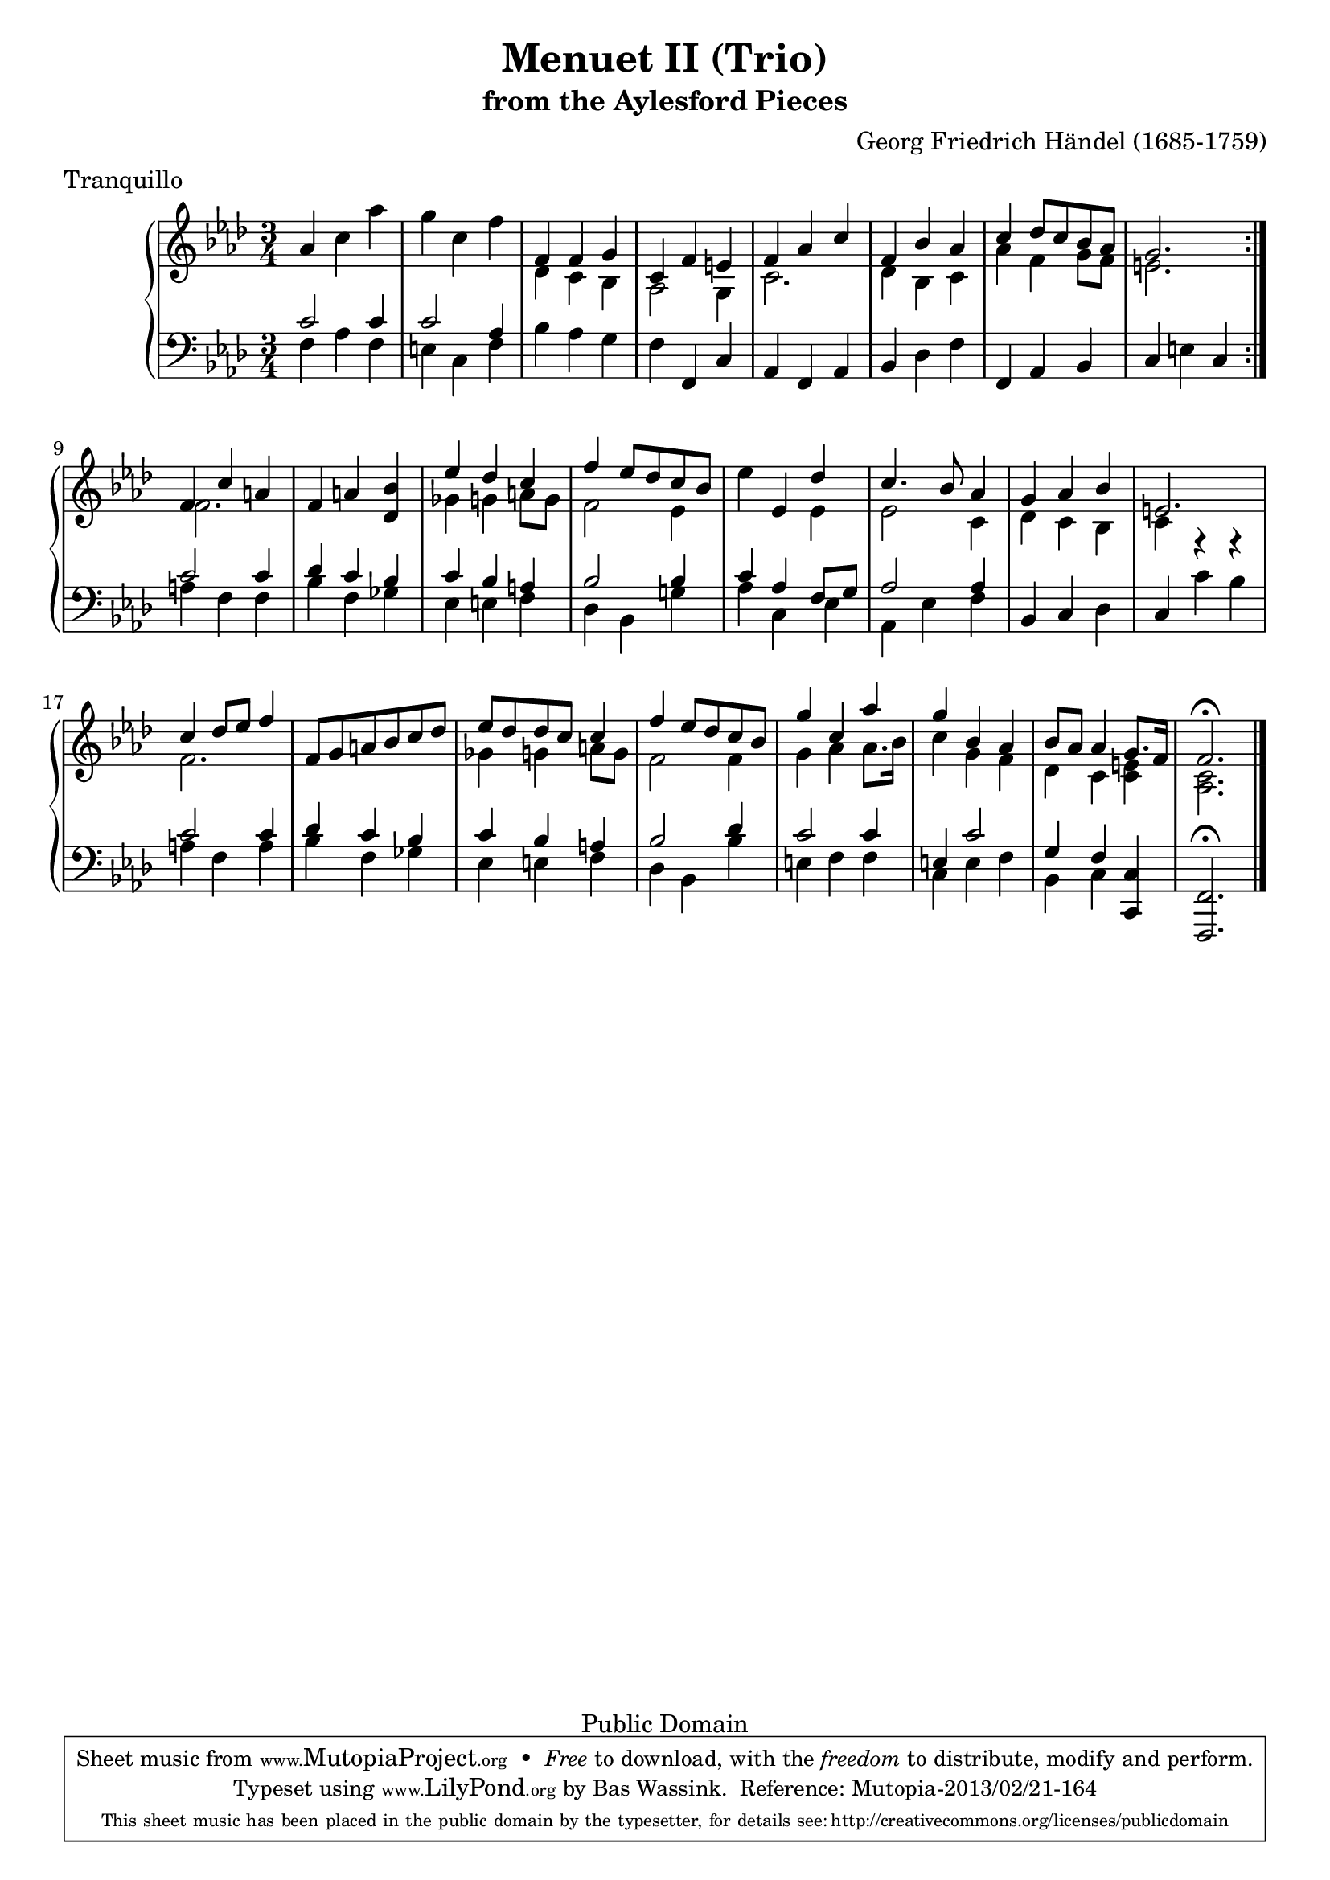 \version "2.16.1"
#(set-global-staff-size 20)
\header {
  title             = "Menuet II (Trio)"
  subtitle          = "from the Aylesford Pieces"
  composer          = "Georg Friedrich Händel (1685-1759)"
  meter             = "Tranquillo"
  mutopiatitle      = "Menuet II (Trio)"
  mutopiacomposer   = "HandelGF"
  mutopiainstrument = "Harpsichord, Piano"
  date              = "18th Century"
  source            = "Edition Schott 1930"
  style             = "Baroque"
  copyright         = "Public Domain"
  maintainer        = "Bas Wassink"
  maintainerEmail   = "basvanlola@hotmail.com"

 footer = "Mutopia-2013/02/21-164"
 tagline = \markup { \override #'(box-padding . 1.0) \override #'(baseline-skip . 2.7) \box \center-column { \small \line { Sheet music from \with-url #"http://www.MutopiaProject.org" \line { \concat { \teeny www. \normalsize MutopiaProject \teeny .org } \hspace #0.5 } • \hspace #0.5 \italic Free to download, with the \italic freedom to distribute, modify and perform. } \line { \small \line { Typeset using \with-url #"http://www.LilyPond.org" \line { \concat { \teeny www. \normalsize LilyPond \teeny .org }} by \concat { \maintainer . } \hspace #0.5 Reference: \footer } } \line { \teeny \line { This sheet music has been placed in the public domain by the typesetter, for details \concat { see: \hspace #0.3 \with-url #"http://creativecommons.org/licenses/publicdomain" http://creativecommons.org/licenses/publicdomain } } } } }
  }

Global =  {\key f\minor \time 3/4}


MDI =  \relative c'' {
  \repeat volta 2 {
  \oneVoice as4 c as'
  g c, f
  \voiceOne f, f g
  c, f e
  
  f as c
  f, bes as
  c des8 c bes as
  g2.
  }
  
  f4 c' a
  \oneVoice f a <des, bes'>
  \voiceOne es' des c
  f es8 des c bes
  
  \oneVoice es4 es, \voiceOne des'
  c4. bes8 as4
  g as bes
  e,2.
  
  c'4 des8 es f4
  \oneVoice f,8 g a bes c des
  \voiceOne es des des c c4
  f4 es8 des c bes
  
  g'4 c, as'
  g bes, as
  bes8 as as4 g8. f16
  f2.\fermata
  \bar "|."
  }
MDII =  \relative c' {
  s2.
  s
  des4 c bes
  as2 g4
  
  c2.
  des4 bes c
  as' f g8 f
  e2.
  
  f2.
  s
  ges4 g a8 g
  f2 es4
  
  s2 es4
  es2 c4
  des c bes
  c r r
  
  f2.
  s
  ges4 g a8 g
  f2 f4
  
  g as as8. bes16
  c4 g f
  des c <c e>
  <as c>2.
  }

MSI =  \relative c' {
  c2 c4
  c2 as4
  \oneVoice bes as g
  f f, c'
  
  as f as
  bes des f
  f, as bes
  c e c
  
  \voiceOne c'2 c4
  des c bes
  c bes a
  bes2 bes4
  
  c as f8 g
  as2 as4
  \oneVoice bes, c des
  c c' bes
  
  \voiceOne c2 c4
  des c bes
  c bes a
  bes2 des4
  
  c2 c4
  e, c'2
  g4 f <c, c'>
  <f, f'>2.\fermata
  }
MSII =  \relative c {
  f4 as f
  e c f
  s2.
  s
  
  s
  s
  s
  s
  
  a4 f f
  bes f ges
  es e f
  des bes g'!
  
  as c, es
  as, es' f
  s2.
  s
  
  a4 f a
  bes f ges
  es e f
  des bes bes'
  
  e, f f
  c e f
  bes, c s
  s2.
  }

\score { {
  \new PianoStaff <<
    \set PianoStaff.midiInstrument = "harpsichord"
    \new Staff = "up" <<
      \Global \clef treble
      \new Voice=One {\voiceOne\MDI}
      \new Voice=Two {\voiceTwo\MDII}
    >>
    \new Staff = "down" <<
      \Global \clef bass
      \new Voice=One {\voiceOne\MSI}
      \new Voice=Two {\voiceTwo\MSII}
    >>
  >>
}

  \midi {
    \tempo 4 = 60
    }


\layout {}
}

